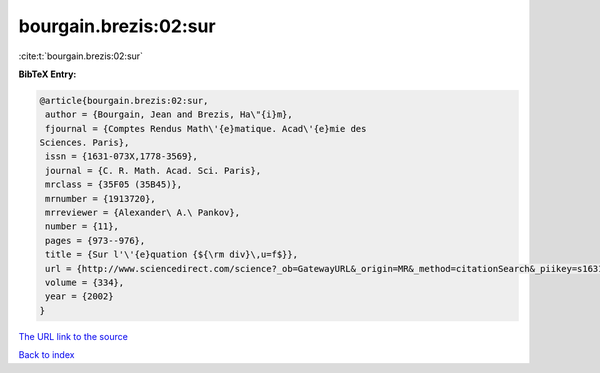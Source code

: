 bourgain.brezis:02:sur
======================

:cite:t:`bourgain.brezis:02:sur`

**BibTeX Entry:**

.. code-block:: bibtex

   @article{bourgain.brezis:02:sur,
    author = {Bourgain, Jean and Brezis, Ha\"{i}m},
    fjournal = {Comptes Rendus Math\'{e}matique. Acad\'{e}mie des
   Sciences. Paris},
    issn = {1631-073X,1778-3569},
    journal = {C. R. Math. Acad. Sci. Paris},
    mrclass = {35F05 (35B45)},
    mrnumber = {1913720},
    mrreviewer = {Alexander\ A.\ Pankov},
    number = {11},
    pages = {973--976},
    title = {Sur l'\'{e}quation {${\rm div}\,u=f$}},
    url = {http://www.sciencedirect.com/science?_ob=GatewayURL&_origin=MR&_method=citationSearch&_piikey=s1631073x02023440&_version=1&md5=9387465a4b7a738e05d6d04dd98a60d0},
    volume = {334},
    year = {2002}
   }
`The URL link to the source <ttp://www.sciencedirect.com/science?_ob=GatewayURL&_origin=MR&_method=citationSearch&_piikey=s1631073x02023440&_version=1&md5=9387465a4b7a738e05d6d04dd98a60d0}>`_


`Back to index <../By-Cite-Keys.html>`_
